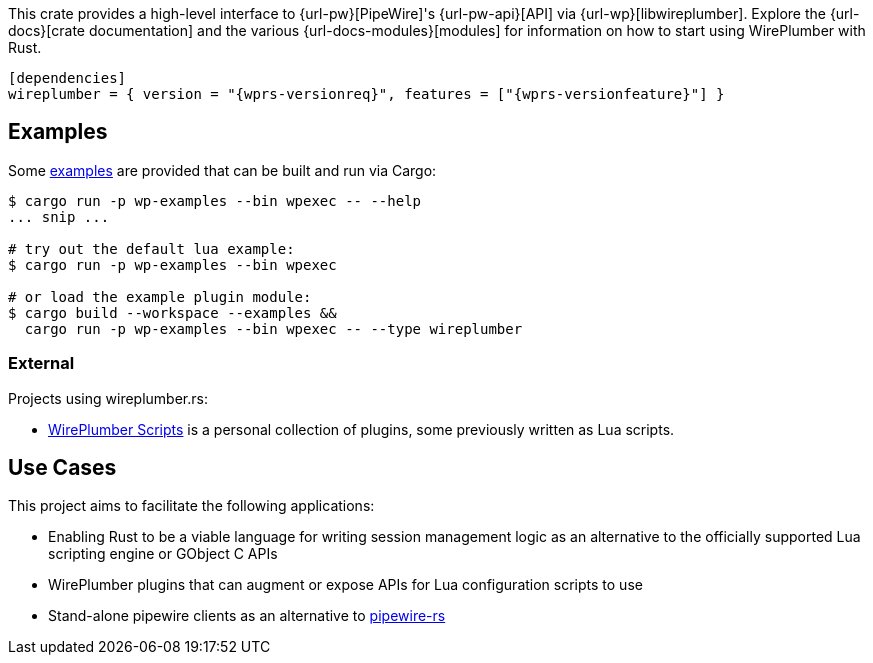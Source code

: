 This crate provides a high-level interface to {url-pw}[PipeWire]'s {url-pw-api}[API] via {url-wp}[libwireplumber].
Explore the {url-docs}[crate documentation] and the various {url-docs-modules}[modules] for information on how to start using WirePlumber with Rust.

ifeval::["{profile}" != "github"]
[source,toml,subs=attributes+]
----
[dependencies]
wireplumber = { version = "{wprs-versionreq}", features = ["{wprs-versionfeature}"] }
----
endif::[]
ifeval::["{profile}" == "github"]
[source,toml,subs=attributes+]
----
[dependencies]
wireplumber = { version = "{wprs-versionreq}", features = ["{wprs-versionfeature}"], git = "{repository}" }
----
endif::[]

== Examples

Some link:{relative-tree}examples/[examples] are provided that can be built and run via Cargo:

[source,bash]
----
$ cargo run -p wp-examples --bin wpexec -- --help
... snip ...

# try out the default lua example:
$ cargo run -p wp-examples --bin wpexec

# or load the example plugin module:
$ cargo build --workspace --examples &&
  cargo run -p wp-examples --bin wpexec -- --type wireplumber
----

=== External

Projects using wireplumber.rs:

* https://github.com/arcnmx/wireplumber-scripts[WirePlumber Scripts] is a personal collection of plugins, some previously written as Lua scripts.

== Use Cases

This project aims to facilitate the following applications:

* Enabling Rust to be a viable language for writing session management logic as an alternative to the officially supported Lua scripting engine or GObject C APIs
* WirePlumber plugins that can augment or expose APIs for Lua configuration scripts to use
* Stand-alone pipewire clients as an alternative to https://gitlab.freedesktop.org/pipewire/pipewire-rs[pipewire-rs]
